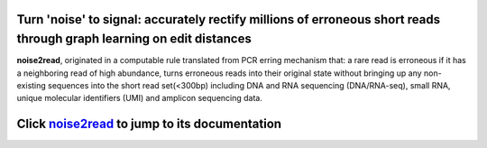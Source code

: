 .. image:: ./logo/logo.svg
   :align: center

Turn 'noise' to signal: accurately rectify millions of erroneous short reads through graph learning on edit distances
=====================================================================================================================

**noise2read**, originated in a computable rule translated from PCR erring mechanism that: a rare read is erroneous if it has a neighboring read of high abundance, turns erroneous reads into their original state without bringing up any non-existing sequences into the short read set(<300bp) including DNA and RNA sequencing (DNA/RNA-seq), small RNA, unique molecular identifiers (UMI) and amplicon sequencing data.





Click `noise2read <https://noise2read.readthedocs.io/en/latest/>`__ to jump to its documentation
================================================================================================
